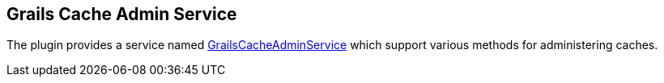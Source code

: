 [[grailsCacheAdminService]]
== Grails Cache Admin Service

The plugin provides a service named link:api/grails/plugin/cache/GrailsCacheAdminService.html[GrailsCacheAdminService] which support various methods for administering caches.